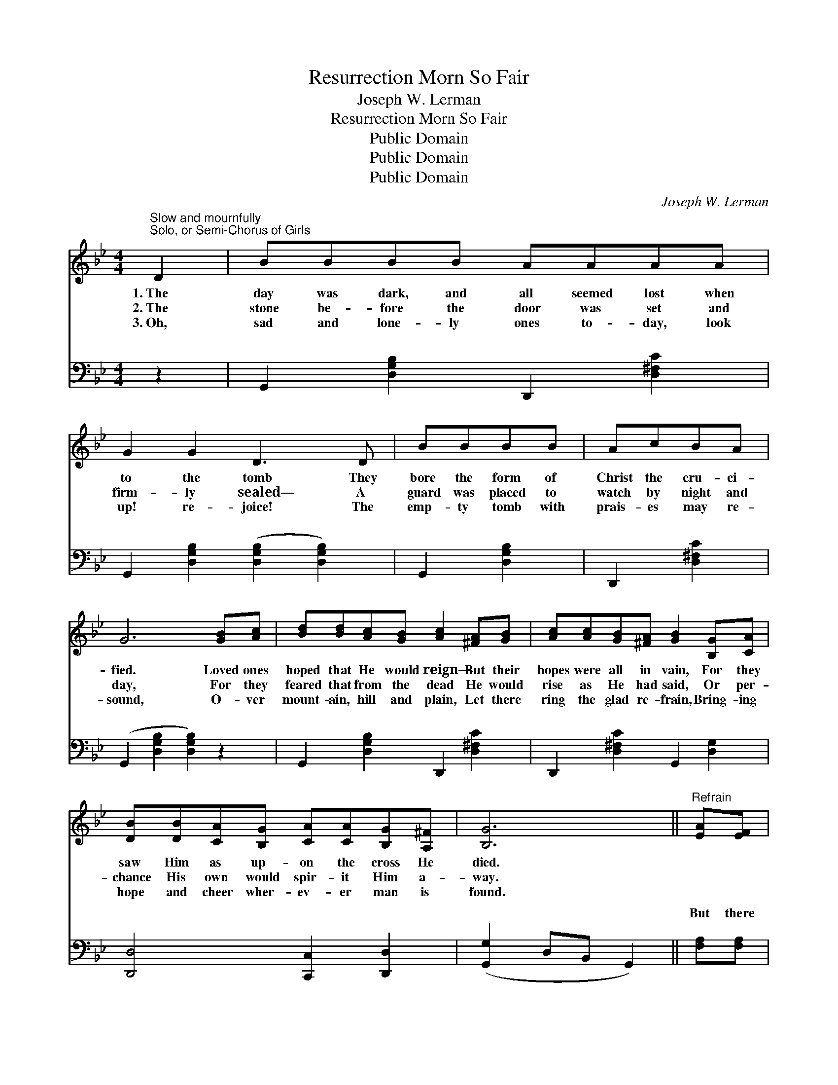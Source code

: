 X:1
T:Resurrection Morn So Fair
T:Joseph W. Lerman
T:Resurrection Morn So Fair
T:Public Domain
T:Public Domain
T:Public Domain
C:Joseph W. Lerman
Z:Public Domain
%%score 1 ( 2 3 )
L:1/8
M:4/4
K:Bb
V:1 treble 
V:2 bass 
V:3 bass 
V:1
"^Slow and mournfully""^Solo, or Semi-Chorus of Girls" D2 | BBBB AAAA | G2 G2 D3 D | BBBB | AcBA | %5
w: 1.~The|day was dark, and all seemed lost when|to the tomb They|bore the form of|Christ the cru- ci-|
w: 2.~The|stone be- fore the door was set and|firm- ly sealed— A|guard was placed to|watch by night and|
w: 3.~Oh,|sad and lone- ly ones to- day, look|up! re- joice! The|emp- ty tomb with|prais- es may re-|
 G6 [GB][Ac] | [Bd][Bd][Ac][GB] [Ac]2 [^FA][GB] | [Ac][Ac][GB][^FA] [GB]2 [B,G][CA] | %8
w: fied. Loved ones|hoped that He would reign— But their|hopes were all in vain, For they|
w: day, For they|feared that from the dead He would|rise as He had said, Or per-|
w: sound, O- ver|mount- ain, hill and plain, Let there|ring the glad re- frain, Bring- ing|
 [DB][DB][CA][B,G] [CA][CA][B,G][A,^F] | [B,G]6 ||"^Refrain" [EA][EF] | %11
w: saw Him as up- on the cross He|died.||
w: chance His own would spir- it Him a-|way.||
w: hope and cheer wher- ev- er man is|found.||
 [DB]2 [Fd]2 [Ec][DB][DB][DG] | [EG]2 [EF]2 [EF]2 [EG][EA] | [DB]2 [DB]2 [=Ec][Ed][Ec][EB] | %14
w: |||
w: |||
w: |||
 [FA]6 [EG][EF] | [DB]2 [DB]2 [Fd][Fd][Fc][Fd] | [Ee]2 [EG]2 [GB]2 [GB][_Gc] | %17
w: |||
w: |||
w: |||
 [Fd]2 [Ge]2 [Fd][DB][Ec][EA] | [DB]6 |] %19
w: ||
w: ||
w: ||
V:2
 z2 | G,,2 [D,G,B,]2 D,,2 [D,^F,C]2 | G,,2 [D,G,B,]2 ([D,G,B,]2 [D,G,B,]2) | G,,2 [D,G,B,]2 | %4
w: |~ ~ ~ ~|~ ~ ~ *|~ ~|
 D,,2 [D,^F,C]2 | (G,,2 [D,G,B,]2 [D,G,B,]2) z2 | G,,2 [D,G,B,]2 D,,2 [D,^F,C]2 | %7
w: ~ ~|~ * *|~ ~ ~ ~|
 D,,2 [D,^F,C]2 G,,2 [D,G,]2 | [D,,D,]4 [C,,C,]2 [D,,D,]2 | ([G,,G,]2 D,B,, G,,2) || [F,A,][F,A,] | %11
w: ~ ~ ~ ~|~ ~ ~|~ * * *|But there|
 [B,,B,]2 [B,,B,]2 [B,,B,][B,,B,][B,,B,][B,,B,] | [C,B,]2 [C,A,]2 [C,A,]2 [F,A,][F,A,] | %13
w: dawned a re- sur- rect- ion|morn so fair, When the|
 [B,,B,]2 [G,B,]2 [C,B,][C,G,][C,C][C,C] | [F,C]6 [F,B,][F,A,] | %15
w: Sav- ior rose from out the|tomb; For the|
 [B,,B,]2 [B,,B,]2 B,B,[A,C][_A,B,] | [G,B,]2 [E,B,]2 [E,B,]2 [E,B,][E,B,] | %17
w: an- gels came and rolled the|way, And to- day is|
 [F,B,]2 [C,C]2 [F,B,][F,B,][F,A,][F,C] | [B,,B,]6 |] %19
w: ban- ished all earth’s gloom. *||
V:3
 x2 | x8 | x8 | x4 | x4 | x8 | x8 | x8 | x8 | x6 || x2 | x8 | x8 | x8 | x8 | x4 B,B, x2 | x8 | x8 | %18
w: |||||||||||||||stone a-|||
 x6 |] %19
w: |

